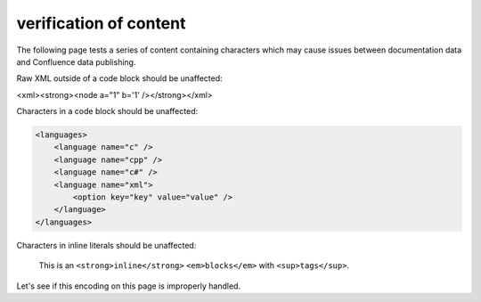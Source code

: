 verification of content
=======================

The following page tests a series of content containing characters which may
cause issues between documentation data and Confluence data publishing.

.. consider this failed if any point has additional formatting

Raw XML outside of a code block should be unaffected:

<xml><strong><node a="1" b='1' /></strong></xml>

.. consider this failed if any content is not an exact match of the source

Characters in a code block should be unaffected:

.. code-block:: xml

   <languages>
       <language name="c" />
       <language name="cpp" />
       <language name="c#" />
       <language name="xml">
           <option key="key" value="value" />
       </language>
   </languages>

.. consider this failed if any inlined content has additional formatting

Characters in inline literals should be unaffected:

    This is an ``<strong>inline</strong>`` ``<em>blocks</em>`` with
    ``<sup>tags</sup>``.

.. consider this failed if Confluence renders "Letâ€™s see if..."

Let's see if this encoding on this page is improperly handled.
